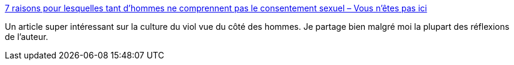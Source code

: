 :jbake-type: post
:jbake-status: published
:jbake-title: 7 raisons pour lesquelles tant d’hommes ne comprennent pas le consentement sexuel – Vous n'êtes pas ici
:jbake-tags: sociologie,sexisme,homme,_mois_oct.,_année_2017
:jbake-date: 2017-10-23
:jbake-depth: ../
:jbake-uri: shaarli/1508742446000.adoc
:jbake-source: https://nicolas-delsaux.hd.free.fr/Shaarli?searchterm=https%3A%2F%2Fabompard.wordpress.com%2F2017%2F02%2F13%2F7-raisons-pour-lesquelles-tant-dhommes-ne-comprennent-pas-le-consentement-sexuel%2Famp%2F&searchtags=sociologie+sexisme+homme+_mois_oct.+_ann%C3%A9e_2017
:jbake-style: shaarli

https://abompard.wordpress.com/2017/02/13/7-raisons-pour-lesquelles-tant-dhommes-ne-comprennent-pas-le-consentement-sexuel/amp/[7 raisons pour lesquelles tant d’hommes ne comprennent pas le consentement sexuel – Vous n'êtes pas ici]

Un article super intéressant sur la culture du viol vue du côté des hommes. Je partage bien malgré moi la plupart des réflexions de l'auteur.
